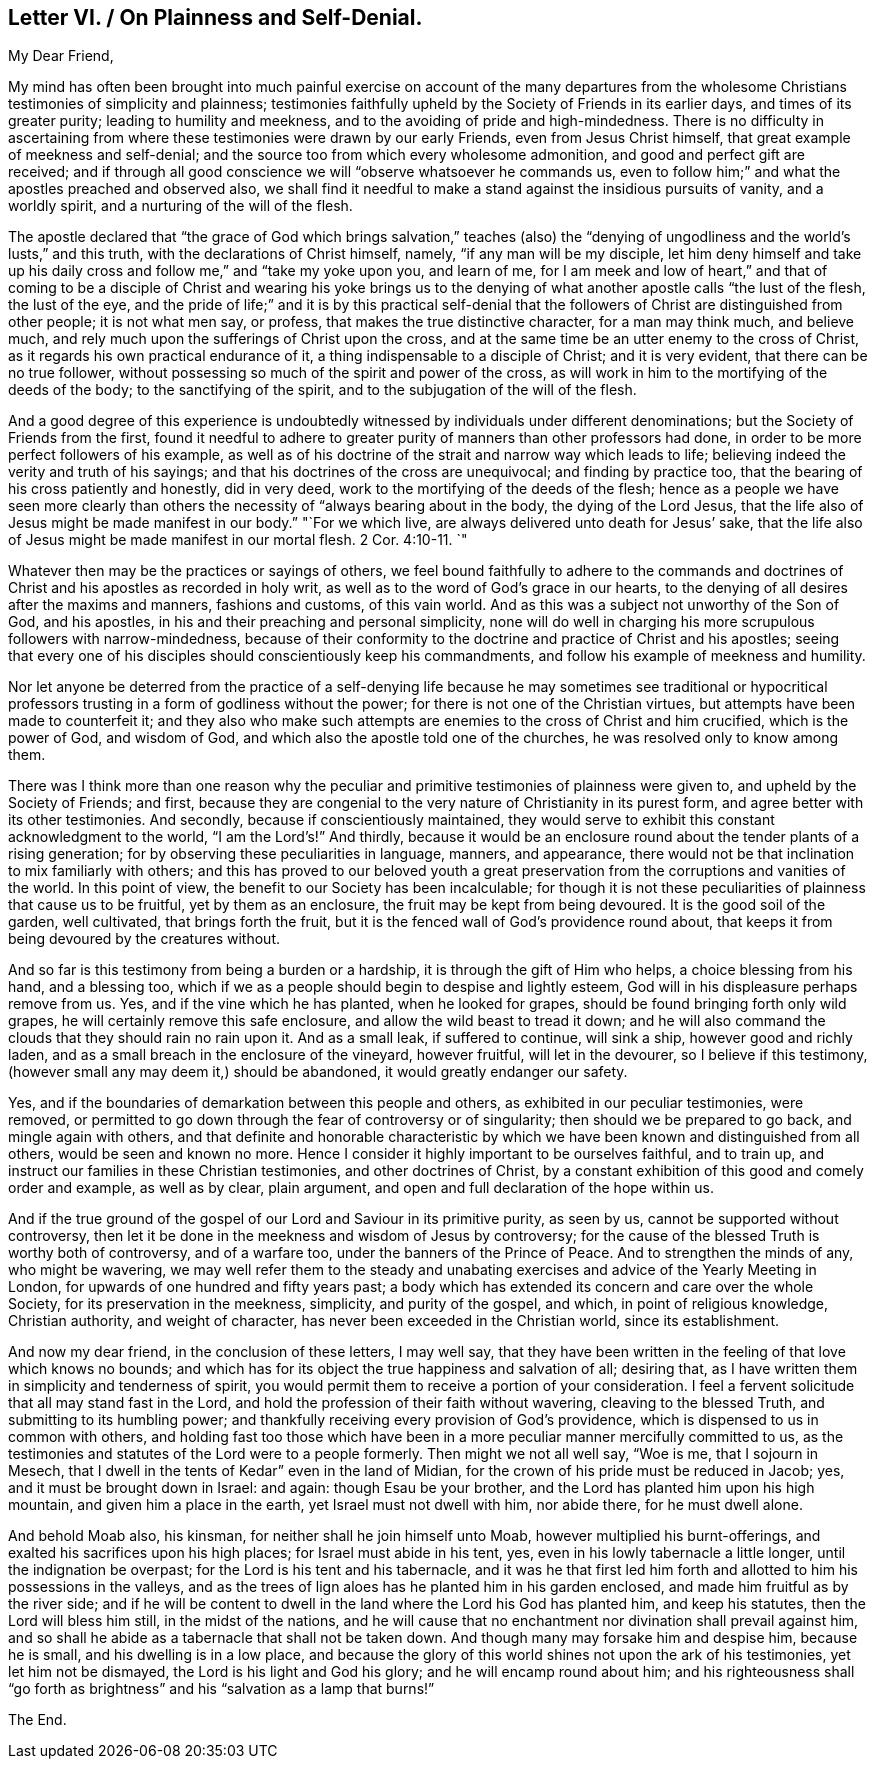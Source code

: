 == Letter VI. / On Plainness and Self-Denial.

[.salutation]
My Dear Friend,

My mind has often been brought into much painful exercise on account of the many
departures from the wholesome Christians testimonies of simplicity and plainness;
testimonies faithfully upheld by the Society of Friends in its earlier days,
and times of its greater purity; leading to humility and meekness,
and to the avoiding of pride and high-mindedness.
There is no difficulty in ascertaining from where
these testimonies were drawn by our early Friends,
even from Jesus Christ himself, that great example of meekness and self-denial;
and the source too from which every wholesome admonition,
and good and perfect gift are received;
and if through all good conscience we will "`observe whatsoever he commands us,
even to follow him;`" and what the apostles preached and observed also,
we shall find it needful to make a stand against the insidious pursuits of vanity,
and a worldly spirit, and a nurturing of the will of the flesh.

The apostle declared that "`the grace of God which brings salvation,`" teaches
(also) the "`denying of ungodliness and the world`'s lusts,`" and this truth,
with the declarations of Christ himself, namely, "`if any man will be my disciple,
let him deny himself and take up his daily cross
and follow me,`" and "`take my yoke upon you,
and learn of me,
for I am meek and low of heart,`" and that of coming to be a disciple
of Christ and wearing his yoke brings us to the denying of what
another apostle calls "`the lust of the flesh,
the lust of the eye,
and the pride of life;`" and it is by this practical self-denial
that the followers of Christ are distinguished from other people;
it is not what men say, or profess, that makes the true distinctive character,
for a man may think much, and believe much,
and rely much upon the sufferings of Christ upon the cross,
and at the same time be an utter enemy to the cross of Christ,
as it regards his own practical endurance of it,
a thing indispensable to a disciple of Christ; and it is very evident,
that there can be no true follower,
without possessing so much of the spirit and power of the cross,
as will work in him to the mortifying of the deeds of the body;
to the sanctifying of the spirit, and to the subjugation of the will of the flesh.

And a good degree of this experience is undoubtedly
witnessed by individuals under different denominations;
but the Society of Friends from the first,
found it needful to adhere to greater purity of manners than other professors had done,
in order to be more perfect followers of his example,
as well as of his doctrine of the strait and narrow way which leads to life;
believing indeed the verity and truth of his sayings;
and that his doctrines of the cross are unequivocal; and finding by practice too,
that the bearing of his cross patiently and honestly, did in very deed,
work to the mortifying of the deeds of the flesh;
hence as a people we have seen more clearly than others
the necessity of "`always bearing about in the body,
the dying of the Lord Jesus,
that the life also of Jesus might be made manifest in our body.`"
"`For we which live, are always delivered unto death for Jesus`' sake,
that the life also of Jesus might be made manifest in our mortal flesh. 2 Cor. 4:10-11.
`"

Whatever then may be the practices or sayings of others,
we feel bound faithfully to adhere to the commands and doctrines
of Christ and his apostles as recorded in holy writ,
as well as to the word of God`'s grace in our hearts,
to the denying of all desires after the maxims and manners, fashions and customs,
of this vain world.
And as this was a subject not unworthy of the Son of God, and his apostles,
in his and their preaching and personal simplicity,
none will do well in charging his more scrupulous followers with narrow-mindedness,
because of their conformity to the doctrine and practice of Christ and his apostles;
seeing that every one of his disciples should conscientiously keep his commandments,
and follow his example of meekness and humility.

Nor let anyone be deterred from the practice of a self-denying
life because he may sometimes see traditional or hypocritical
professors trusting in a form of godliness without the power;
for there is not one of the Christian virtues,
but attempts have been made to counterfeit it;
and they also who make such attempts are enemies to the cross of Christ and him crucified,
which is the power of God, and wisdom of God,
and which also the apostle told one of the churches,
he was resolved only to know among them.

There was I think more than one reason why the peculiar
and primitive testimonies of plainness were given to,
and upheld by the Society of Friends; and first,
because they are congenial to the very nature of Christianity in its purest form,
and agree better with its other testimonies.
And secondly, because if conscientiously maintained,
they would serve to exhibit this constant acknowledgment to the world,
"`I am the Lord`'s!`" And thirdly,
because it would be an enclosure round about the tender plants of a rising generation;
for by observing these peculiarities in language, manners, and appearance,
there would not be that inclination to mix familiarly with others;
and this has proved to our beloved youth a great preservation
from the corruptions and vanities of the world.
In this point of view, the benefit to our Society has been incalculable;
for though it is not these peculiarities of plainness that cause us to be fruitful,
yet by them as an enclosure, the fruit may be kept from being devoured.
It is the good soil of the garden, well cultivated, that brings forth the fruit,
but it is the fenced wall of God`'s providence round about,
that keeps it from being devoured by the creatures without.

And so far is this testimony from being a burden or a hardship,
it is through the gift of Him who helps, a choice blessing from his hand,
and a blessing too, which if we as a people should begin to despise and lightly esteem,
God will in his displeasure perhaps remove from us.
Yes, and if the vine which he has planted, when he looked for grapes,
should be found bringing forth only wild grapes,
he will certainly remove this safe enclosure, and allow the wild beast to tread it down;
and he will also command the clouds that they should rain no rain upon it.
And as a small leak, if suffered to continue, will sink a ship,
however good and richly laden, and as a small breach in the enclosure of the vineyard,
however fruitful, will let in the devourer, so I believe if this testimony,
(however small any may deem it,) should be abandoned,
it would greatly endanger our safety.

Yes, and if the boundaries of demarkation between this people and others,
as exhibited in our peculiar testimonies, were removed,
or permitted to go down through the fear of controversy or of singularity;
then should we be prepared to go back, and mingle again with others,
and that definite and honorable characteristic by which
we have been known and distinguished from all others,
would be seen and known no more.
Hence I consider it highly important to be ourselves faithful, and to train up,
and instruct our families in these Christian testimonies, and other doctrines of Christ,
by a constant exhibition of this good and comely order and example, as well as by clear,
plain argument, and open and full declaration of the hope within us.

And if the true ground of the gospel of our Lord and Saviour in its primitive purity,
as seen by us, cannot be supported without controversy,
then let it be done in the meekness and wisdom of Jesus by controversy;
for the cause of the blessed Truth is worthy both of controversy, and of a warfare too,
under the banners of the Prince of Peace.
And to strengthen the minds of any, who might be wavering,
we may well refer them to the steady and unabating
exercises and advice of the Yearly Meeting in London,
for upwards of one hundred and fifty years past;
a body which has extended its concern and care over the whole Society,
for its preservation in the meekness, simplicity, and purity of the gospel, and which,
in point of religious knowledge, Christian authority, and weight of character,
has never been exceeded in the Christian world, since its establishment.

And now my dear friend, in the conclusion of these letters, I may well say,
that they have been written in the feeling of that love which knows no bounds;
and which has for its object the true happiness and salvation of all; desiring that,
as I have written them in simplicity and tenderness of spirit,
you would permit them to receive a portion of your consideration.
I feel a fervent solicitude that all may stand fast in the Lord,
and hold the profession of their faith without wavering, cleaving to the blessed Truth,
and submitting to its humbling power;
and thankfully receiving every provision of God`'s providence,
which is dispensed to us in common with others,
and holding fast too those which have been in a more
peculiar manner mercifully committed to us,
as the testimonies and statutes of the Lord were to a people formerly.
Then might we not all well say, "`Woe is me, that I sojourn in Mesech,
that I dwell in the tents of Kedar`" even in the land of Midian,
for the crown of his pride must be reduced in Jacob; yes,
and it must be brought down in Israel: and again: though Esau be your brother,
and the Lord has planted him upon his high mountain, and given him a place in the earth,
yet Israel must not dwell with him, nor abide there, for he must dwell alone.

And behold Moab also, his kinsman, for neither shall he join himself unto Moab,
however multiplied his burnt-offerings, and exalted his sacrifices upon his high places;
for Israel must abide in his tent, yes, even in his lowly tabernacle a little longer,
until the indignation be overpast; for the Lord is his tent and his tabernacle,
and it was he that first led him forth and allotted to him his possessions in the valleys,
and as the trees of lign aloes has he planted him in his garden enclosed,
and made him fruitful as by the river side;
and if he will be content to dwell in the land where the Lord his God has planted him,
and keep his statutes, then the Lord will bless him still, in the midst of the nations,
and he will cause that no enchantment nor divination shall prevail against him,
and so shall he abide as a tabernacle that shall not be taken down.
And though many may forsake him and despise him, because he is small,
and his dwelling is in a low place,
and because the glory of this world shines not upon the ark of his testimonies,
yet let him not be dismayed, the Lord is his light and God his glory;
and he will encamp round about him;
and his righteousness shall "`go forth as brightness`"
and his "`salvation as a lamp that burns!`"

[.the-end]
The End.

